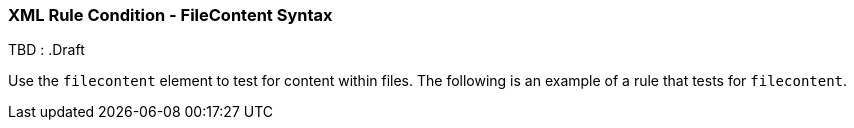 [[Rules-XML-Rule-Condition-FileContent-Syntax]]
=== XML Rule Condition - FileContent Syntax

TBD : .Draft

Use the `filecontent` element to test for content within files. The following is an example of a rule that tests for `filecontent`.
